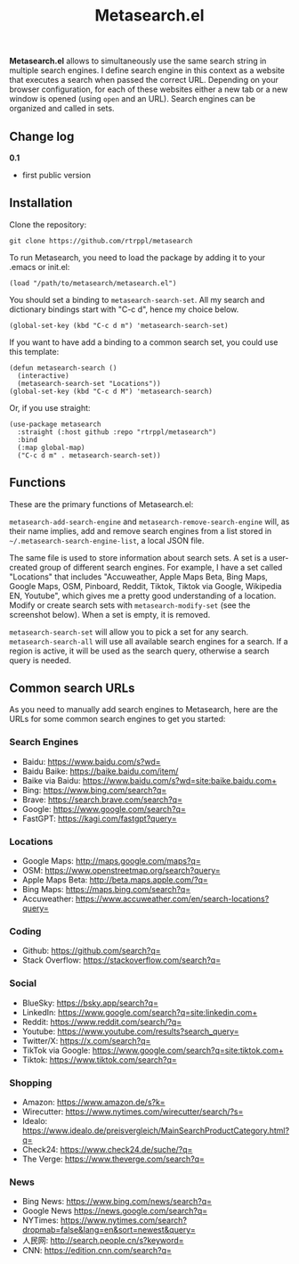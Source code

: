 #+title: Metasearch.el

#+BEGIN_HTML
<img src="/metasearch.gif" alt="Metasearch in action">
#+END_HTML

*Metasearch.el* allows to simultaneously use the same search string in multiple search engines. I define search engine in this context as a website that executes a search when passed the correct URL. Depending on your browser configuration, for each of these websites either a new tab or a new window is opened (using =open= and an URL). Search engines can be organized and called in sets.

** Change log

*0.1*
- first public version

** Installation

Clone the repository:

=git clone https://github.com/rtrppl/metasearch=

To run Metasearch, you need to load the package by adding it to your .emacs or init.el:

#+begin_src elisp
(load "/path/to/metasearch/metasearch.el") 
#+end_src

You should set a binding to =metasearch-search-set=. All my search and dictionary bindings start with "C-c d", hence my choice below.

#+begin_src elisp
(global-set-key (kbd "C-c d m") 'metasearch-search-set)
#+end_src

If you want to have add a binding to a common search set, you could use this template:

#+begin_src elisp
(defun metasearch-search ()
  (interactive)
  (metasearch-search-set "Locations"))
(global-set-key (kbd "C-c d M") 'metasearch-search)
#+end_src


Or, if you use straight:

#+begin_src elisp
(use-package metasearch
  :straight (:host github :repo "rtrppl/metasearch")
  :bind
  (:map global-map)
  ("C-c d m" . metasearch-search-set))
#+end_src

** Functions

These are the primary functions of Metasearch.el:

=metasearch-add-search-engine= and =metasearch-remove-search-engine= will, as their name implies, add and remove search engines from a list stored in =~/.metasearch-search-engine-list=, a local JSON file. 

The same file is used to store information about search sets. A set is a user-created group of different search engines. For example, I have a set called "Locations" that includes "Accuweather, Apple Maps Beta, Bing Maps, Google Maps, OSM, Pinboard, Reddit, Tiktok, Tiktok via Google, Wikipedia EN, Youtube", which gives me a pretty good understanding of a location. Modify or create search sets with =metasearch-modify-set= (see the screenshot below). When a set is empty, it is removed.

#+BEGIN_HTML
<img src="/modify_set.png" alt="Modifing the search set &quot;Locations&quot;">
#+END_HTML

=metasearch-search-set= will allow you to pick a set for any search. =metasearch-search-all= will use all available search engines for a search. If a region is active, it will be used as the search query, otherwise a search query is needed. 

** Common search URLs

As you need to manually add search engines to Metasearch, here are the URLs for some common search engines to get you started:

*** Search Engines
- Baidu: https://www.baidu.com/s?wd=
- Baidu Baike: https://baike.baidu.com/item/
- Baike via Baidu: https://www.baidu.com/s?wd=site:baike.baidu.com+
- Bing: https://www.bing.com/search?q=
- Brave: https://search.brave.com/search?q=
- Google: https://www.google.com/search?q=
- FastGPT: https://kagi.com/fastgpt?query=

*** Locations
- Google Maps: http://maps.google.com/maps?q=
- OSM: https://www.openstreetmap.org/search?query=
- Apple Maps Beta: http://beta.maps.apple.com/?q=
- Bing Maps: https://maps.bing.com/search?q=
- Accuweather: https://www.accuweather.com/en/search-locations?query=

*** Coding 
- Github: https://github.com/search?q=
- Stack Overflow: https://stackoverflow.com/search?q=

*** Social
- BlueSky: https://bsky.app/search?q=
- LinkedIn: https://www.google.com/search?q=site:linkedin.com+
- Reddit: https://www.reddit.com/search/?q=
- Youtube: https://www.youtube.com/results?search_query=
- Twitter/X: https://x.com/search?q= 
- TikTok via Google: https://www.google.com/search?q=site:tiktok.com+
- Tiktok: https://www.tiktok.com/search?q=

*** Shopping
- Amazon: https://www.amazon.de/s?k=
- Wirecutter: https://www.nytimes.com/wirecutter/search/?s=
- Idealo: https://www.idealo.de/preisvergleich/MainSearchProductCategory.html?q=
- Check24: https://www.check24.de/suche/?q=
- The Verge: https://www.theverge.com/search?q=

*** News 
- Bing News: https://www.bing.com/news/search?q=
- Google News https://news.google.com/search?q= 
- NYTimes: https://www.nytimes.com/search?dropmab=false&lang=en&sort=newest&query=
- 人民网: http://search.people.cn/s?keyword=
- CNN: https://edition.cnn.com/search?q=
